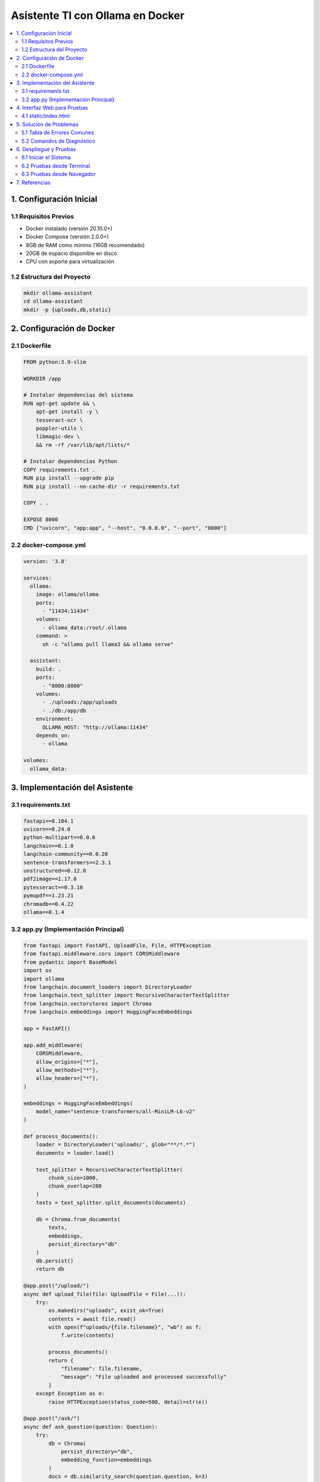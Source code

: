 Asistente TI con Ollama en Docker
################################

.. contents::
   :depth: 4
   :local:
   :backlinks: top

1. Configuración Inicial
=======================

1.1 Requisitos Previos
---------------------

- Docker instalado (versión 20.10.0+)
- Docker Compose (versión 2.0.0+)
- 8GB de RAM como mínimo (16GB recomendado)
- 20GB de espacio disponible en disco
- CPU con soporte para virtualización

1.2 Estructura del Proyecto
---------------------------

.. code-block:: bash

   mkdir ollama-assistant
   cd ollama-assistant
   mkdir -p {uploads,db,static}

2. Configuración de Docker
=========================

2.1 Dockerfile
-------------

.. code-block:: dockerfile

   FROM python:3.9-slim

   WORKDIR /app

   # Instalar dependencias del sistema
   RUN apt-get update && \
       apt-get install -y \
       tesseract-ocr \
       poppler-utils \
       libmagic-dev \
       && rm -rf /var/lib/apt/lists/*

   # Instalar dependencias Python
   COPY requirements.txt .
   RUN pip install --upgrade pip
   RUN pip install --no-cache-dir -r requirements.txt

   COPY . .

   EXPOSE 8000
   CMD ["uvicorn", "app:app", "--host", "0.0.0.0", "--port", "8000"]

2.2 docker-compose.yml
----------------------

.. code-block:: yaml

   version: '3.8'

   services:
     ollama:
       image: ollama/ollama
       ports:
         - "11434:11434"
       volumes:
         - ollama_data:/root/.ollama
       command: >
         sh -c "ollama pull llama3 && ollama serve"

     assistant:
       build: .
       ports:
         - "8000:8000"
       volumes:
         - ./uploads:/app/uploads
         - ./db:/app/db
       environment:
         OLLAMA_HOST: "http://ollama:11434"
       depends_on:
         - ollama

   volumes:
     ollama_data:

3. Implementación del Asistente
==============================

3.1 requirements.txt
-------------------

.. code-block:: text

   fastapi==0.104.1
   uvicorn==0.24.0
   python-multipart==0.0.6
   langchain==0.1.0
   langchain-community==0.0.20
   sentence-transformers==2.3.1
   unstructured==0.12.0
   pdf2image==1.17.0
   pytesseract==0.3.10
   pymupdf==1.23.21
   chromadb==0.4.22
   ollama==0.1.4

3.2 app.py (Implementación Principal)
------------------------------------

.. code-block:: python

   from fastapi import FastAPI, UploadFile, File, HTTPException
   from fastapi.middleware.cors import CORSMiddleware
   from pydantic import BaseModel
   import os
   import ollama
   from langchain.document_loaders import DirectoryLoader
   from langchain.text_splitter import RecursiveCharacterTextSplitter
   from langchain.vectorstores import Chroma
   from langchain.embeddings import HuggingFaceEmbeddings

   app = FastAPI()

   app.add_middleware(
       CORSMiddleware,
       allow_origins=["*"],
       allow_methods=["*"],
       allow_headers=["*"],
   )

   embeddings = HuggingFaceEmbeddings(
       model_name="sentence-transformers/all-MiniLM-L6-v2"
   )

   def process_documents():
       loader = DirectoryLoader('uploads/', glob="**/*.*")
       documents = loader.load()
       
       text_splitter = RecursiveCharacterTextSplitter(
           chunk_size=1000,
           chunk_overlap=200
       )
       texts = text_splitter.split_documents(documents)
       
       db = Chroma.from_documents(
           texts,
           embeddings,
           persist_directory="db"
       )
       db.persist()
       return db

   @app.post("/upload/")
   async def upload_file(file: UploadFile = File(...)):
       try:
           os.makedirs("uploads", exist_ok=True)
           contents = await file.read()
           with open(f"uploads/{file.filename}", "wb") as f:
               f.write(contents)
           
           process_documents()
           return {
               "filename": file.filename,
               "message": "File uploaded and processed successfully"
           }
       except Exception as e:
           raise HTTPException(status_code=500, detail=str(e))

   @app.post("/ask/")
   async def ask_question(question: Question):
       try:
           db = Chroma(
               persist_directory="db",
               embedding_function=embeddings
           )
           docs = db.similarity_search(question.question, k=3)
           context = "\n\n".join([doc.page_content for doc in docs])
           
           prompt = f"""
           Basado en el siguiente contexto, responde la pregunta.
           Contexto: {context}
           Pregunta: {question.question}
           Respuesta:
           """
           
           response = ollama.chat(
               model='llama3',
               messages=[{'role': 'user', 'content': prompt}]
           )
           return {"answer": response['message']['content']}
       except Exception as e:
           raise HTTPException(status_code=500, detail=str(e))

4. Interfaz Web para Pruebas
============================

4.1 static/index.html
---------------------

.. code-block:: html

   <!DOCTYPE html>
   <html>
   <head>
       <title>Asistente TI</title>
       <style>
           body { font-family: Arial; max-width: 800px; margin: 0 auto; padding: 20px; }
           .container { display: flex; flex-direction: column; gap: 20px; }
           textarea, input, button { padding: 10px; font-size: 16px; }
           button { cursor: pointer; background: #4CAF50; color: white; border: none; }
           #response { border: 1px solid #ddd; padding: 15px; min-height: 100px; }
       </style>
   </head>
   <body>
       <div class="container">
           <h1>Asistente TI con Ollama</h1>
           
           <h2>Subir Documento</h2>
           <input type="file" id="fileInput">
           <button onclick="uploadFile()">Subir Archivo</button>
           
           <h2>Hacer Pregunta</h2>
           <textarea id="questionInput" placeholder="Escribe tu pregunta aquí..."></textarea>
           <button onclick="askQuestion()">Preguntar</button>
           
           <h2>Respuesta:</h2>
           <div id="response"></div>
       </div>

       <script>
           async function uploadFile() {
               const fileInput = document.getElementById('fileInput');
               const responseDiv = document.getElementById('response');
               
               if (!fileInput.files.length) {
                   responseDiv.textContent = "Por favor selecciona un archivo";
                   return;
               }

               const formData = new FormData();
               formData.append('file', fileInput.files[0]);

               try {
                   const response = await fetch('http://localhost:8000/upload/', {
                       method: 'POST',
                       body: formData
                   });
                   const data = await response.json();
                   responseDiv.textContent = `Archivo subido: ${JSON.stringify(data)}`;
               } catch (error) {
                   responseDiv.textContent = `Error: ${error.message}`;
               }
           }

           async function askQuestion() {
               const question = document.getElementById('questionInput').value;
               const responseDiv = document.getElementById('response');
               
               if (!question) {
                   responseDiv.textContent = "Por favor escribe una pregunta";
                   return;
               }

               try {
                   const response = await fetch('http://localhost:8000/ask/', {
                       method: 'POST',
                       headers: {
                           'Content-Type': 'application/json',
                       },
                       body: JSON.stringify({ question: question })
                   });
                   const data = await response.json();
                   responseDiv.textContent = data.answer;
               } catch (error) {
                   responseDiv.textContent = `Error: ${error.message}`;
               }
           }
       </script>
   </body>
   </html>

5. Solución de Problemas
========================

5.1 Tabla de Errores Comunes
----------------------------

+--------------------------------+-----------------------------------------------+
| Error                          | Solución                                      |
+================================+===============================================+
| ModuleNotFoundError            | Verificar e instalar dependencias faltantes   |
|                                | Reconstruir imágenes Docker                   |
+--------------------------------+-----------------------------------------------+
| No space left on device        | Limpiar espacio en Docker:                    |
|                                | ``docker system prune -a --volumes``          |
+--------------------------------+-----------------------------------------------+
| Model 'llama3' not found       | Descargar modelo manualmente:                 |
|                                | ``docker exec ollama ollama pull llama3``     |
+--------------------------------+-----------------------------------------------+
| CUDA out of memory            | Reducir tamaño del modelo o aumentar RAM      |
+--------------------------------+-----------------------------------------------+

5.2 Comandos de Diagnóstico
---------------------------

.. code-block:: bash

   # Ver logs de Ollama
   docker logs ollama -f --tail 100

   # Ver logs del asistente
   docker-compose logs -f assistant

   # Ver uso de recursos
   docker stats

   # Listar modelos instalados
   docker exec ollama ollama list

6. Despliegue y Pruebas
=======================

6.1 Iniciar el Sistema
----------------------

.. code-block:: bash

   docker-compose up --build -d

6.2 Pruebas desde Terminal
--------------------------

Prueba de carga de documentos:

.. code-block:: bash

   curl -X POST -F "file=@documento.pdf" http://localhost:8000/upload/

Prueba de consulta:

.. code-block:: bash

   curl -X POST -H "Content-Type: application/json" \
   -d '{"question":"¿Qué contiene el documento?"}' \
   http://localhost:8000/ask/

6.3 Pruebas desde Navegador
---------------------------

Acceder a la interfaz web en:
``http://localhost:8000/static/index.html``

7. Referencias
=============

- `Documentación Oficial de Ollama <https://ollama.ai/>`_
- `Documentación de Docker <https://docs.docker.com/>`_
- `Documentación de FastAPI <https://fastapi.tiangolo.com/>`_

